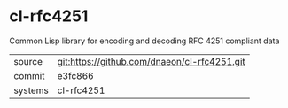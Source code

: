* cl-rfc4251

Common Lisp library for encoding and decoding RFC 4251 compliant data

|---------+-------------------------------------------|
| source  | git:https://github.com/dnaeon/cl-rfc4251.git   |
| commit  | e3fc866  |
| systems | cl-rfc4251 |
|---------+-------------------------------------------|

